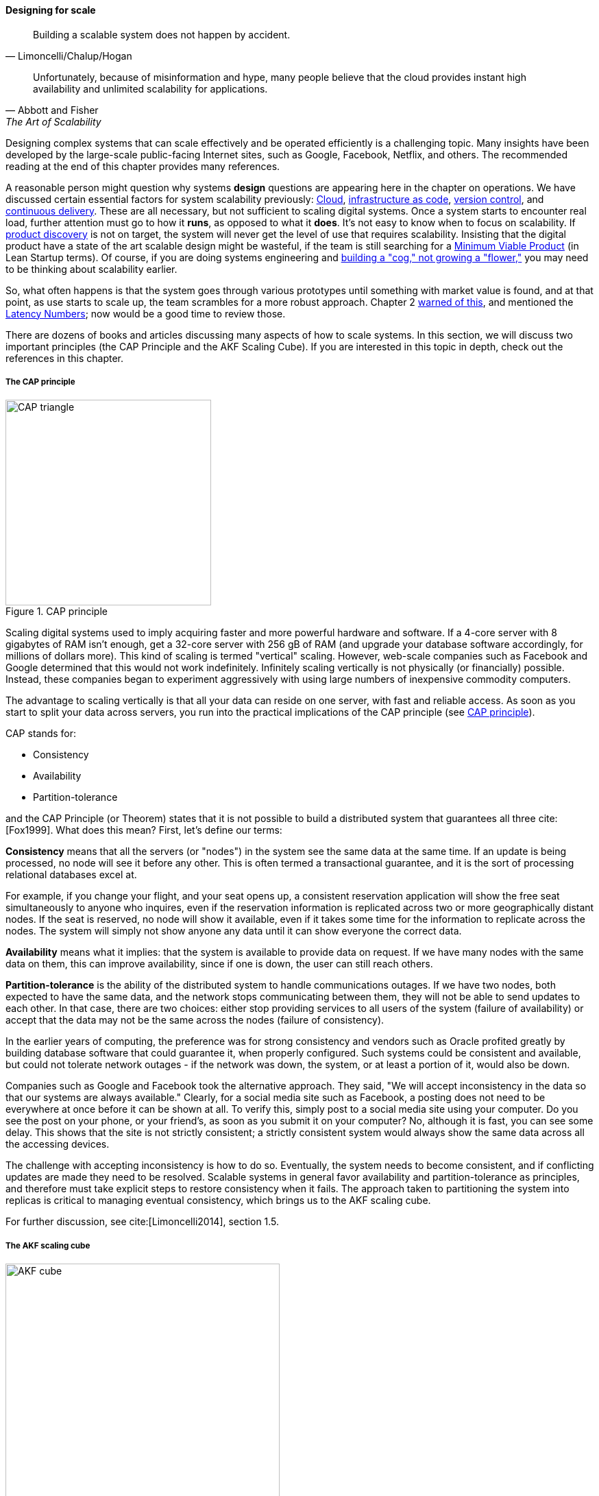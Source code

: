 
==== Designing for scale

[quote, Limoncelli/Chalup/Hogan]
Building a scalable system does not happen by accident.

[quote, Abbott and Fisher, The Art of Scalability]
Unfortunately, because of misinformation and hype, many people believe that the cloud provides instant high availability and unlimited scalability for applications.

Designing complex systems that can scale effectively and be operated efficiently is a challenging topic. Many insights have been developed by the large-scale public-facing Internet sites, such as Google, Facebook, Netflix, and others. The recommended reading at the end of this chapter provides many references.

A reasonable person might question why systems *design* questions are appearing here in the chapter on operations. We have discussed certain essential factors for system scalability previously: xref:cloud[Cloud], xref:infracode[infrastructure as code], xref:version-control[version control], and xref:continuous-delivery[continuous delivery]. These are all necessary, but not sufficient to scaling digital systems. Once a system starts to encounter real load, further attention must go to how it *runs*, as opposed to what it *does*. It's not easy to know when to focus on scalability. If xref:prod-discovery-techniques[product discovery] is not on target, the system will never get the level of use that requires scalability. Insisting that the digital product have a state of the art scalable design might be wasteful, if the team is still searching for a xref:lean-startup[Minimum Viable Product] (in Lean Startup terms). Of course, if you are doing systems engineering and  xref:flower-and-cog[building a "cog," not growing a "flower,"] you may need to be thinking about scalability earlier.

So, what often happens is that the system goes through various prototypes until something with market value is found, and at that point, as use starts to scale up, the team scrambles for a more robust approach. Chapter 2  xref:scale-matters[warned of this], and mentioned the https://gist.github.com/jboner/2841832[Latency Numbers]; now would be a good time to review those.

There are dozens of books and articles discussing many aspects of how to scale systems. In this section, we will discuss two important principles (the CAP Principle and the AKF Scaling Cube). If you are interested in this topic in depth, check out the references in this chapter.

anchor:CAP-theorem[]


===== The CAP principle


[[fig-CAP-triangle-300-o]]
.CAP principle
image::images/2_06-CAP-triangle.png[CAP triangle, 300, , float="right"]

Scaling digital systems used to imply acquiring faster and more powerful hardware and software. If a 4-core server with 8 gigabytes of RAM isn't enough, get a 32-core server with 256 gB of RAM (and upgrade your database software accordingly, for millions of dollars more). This kind of scaling is termed "vertical" scaling. However, web-scale companies such as Facebook and Google determined that this would not work indefinitely. Infinitely scaling vertically is not physically (or financially) possible. Instead, these companies began to experiment aggressively with using large numbers of inexpensive commodity computers.


ifdef::collaborator-draft[]
 easy illustration here of scaling approaches
endif::collaborator-draft[]


The advantage to scaling vertically is that all your data can reside on one server, with fast and reliable access. As soon as you start to split your data across servers, you run into the practical implications of the CAP principle (see <<fig-CAP-triangle-300-o>>).

CAP stands for:

* Consistency
* Availability
* Partition-tolerance

and the CAP Principle (or Theorem) states that it is not possible to build a distributed system that guarantees all three  cite:[Fox1999]. What does this mean? First, let's define our terms:

*Consistency* means that all the servers (or "nodes") in the system see the same data at the same time. If an update is being processed, no node will see it before any other. This is often termed a transactional guarantee, and it is the sort of processing relational databases excel at.

For example, if you change your flight, and your seat opens up, a consistent reservation application will show the free seat simultaneously to anyone who inquires, even if the reservation information is replicated across two or more geographically distant nodes. If the seat is reserved, no node will show it available, even if it takes some time for the information to replicate across the nodes. The system will simply not show anyone any data until it can show everyone the correct data.

*Availability* means what it implies: that the system is available to provide data on request. If we have many nodes with the same data on them, this can improve availability, since if one is down, the user can still reach others.

*Partition-tolerance* is the ability of the distributed system to handle communications outages. If we have two nodes, both expected to have the same data, and the network stops communicating between them, they will not be able to send updates to each other. In that case, there are two choices: either stop providing services to all users of the system (failure of availability) or accept that the data may not be the same across the nodes (failure of consistency).

In the earlier years of computing, the preference was for strong consistency and vendors such as Oracle profited greatly by building database software that could guarantee it, when properly configured. Such systems could be consistent and available, but could not tolerate network outages - if the network was down, the system, or at least a portion of it, would also be down.

Companies such as Google and Facebook took the alternative approach. They said, "We will accept inconsistency in the data so that our systems are always available." Clearly, for a social media site such as Facebook, a posting does not need to be everywhere at once before it can be shown at all. To verify this, simply post to a social media site using your computer. Do you see the post on your phone, or your friend's, as soon as you submit it on your computer? No, although it is fast, you can see some delay. This shows that the site is not strictly consistent; a strictly consistent system would always show  the same data across all the accessing devices.

The challenge with accepting inconsistency is how to do so. Eventually, the system needs to become consistent, and if conflicting updates are made they need to be resolved. Scalable systems in general favor availability and partition-tolerance as principles, and therefore must take explicit steps to restore consistency when it fails. The approach taken to partitioning the system into replicas is critical to managing eventual consistency, which brings us to the AKF scaling cube.

For further discussion, see cite:[Limoncelli2014], section 1.5.

anchor:AKF-cube[]

===== The AKF scaling cube


[[fig-akf-400-o]]
.AKF scaling cube
image::images/2_06-akf.png[AKF cube, 400, , float="right"]


Another powerful tool for thinking about scaling systems is the AKF Scaling Cube (see <<fig-akf-400-o>> footnote:[Similar to cite:[Abbott2015], p. 376). AKF stands for Abbott, Keeven, and Fisher, authors of _The Art of Scalability_ cite:[Abbott2015]. The AKF cube is a visual representation of the three basic options for scaling a system:

* Replicate the complete system (x-axis)
* Split the system functionally into smaller layers or components (y-axis)
* Split the system's data (z-axis)


[[fig-POS-400-i]]
.Point of sale terminals - horizontal scale
image::images/2_06-POS.jpg[POS terminals, 400, , float="left"]

A *complete system replica* is similar to the Point of Sale terminals in a retailer(see <<fig-POS-400-i>> footnote:[Image credit https://www.flickr.com/photos/jeepersmedia/14061759587, downloaded 2016-11-21, commercial use permitted]). Each is a self-contained system with all the data it needs to handle typical transactions. POS terminals do not depend on each other and therefore you can keep increasing the capacity of your store's checkout lines by simply adding more fo them.

*Functional splitting* is when you separate out different xref:feature-v-component[features or components]. To continue the retail analogy, this is like a department store; you view and buy electronics, or clothes, in those specific departments. The store "scales" by adding departments, which are self-contained in general; however, in order to get a complete outfit, you may need to visit several. In terms of systems, separating web and database servers is commonly seen - this is a component separation. E-commerce sites often separate "show" (product search and display) from "buy" (shopping cart and online checkout); this is a feature separation. Complex distributed systems may have large numbers of features and components, all orchestrated together into one common web or smartphone app experience.


[[fig-registration-450-o]]
.Partitioning by data range at a conference
image::images/2_06-registration.jpg[conference registrations, 450, , float="right"]

*Data splitting* is the concept of "partitioning" from the CAP discussion, above. Have you ever checked into a large event, and the first thing you see is check-in stations divided by alphabet range (see <<fig-registration-450-o>> footnote:[Image credit https://www.flickr.com/photos/abragad/2531511657, downloaded 2016-11-21, commercial use permitted])? For example:

* A-H register here
* I-Q register here
* R-Z register here

This is a good example of splitting by data. In terms of digital systems, we might split data by region; customers in Minnesota might go to the Kansas City data center, while customers in New Jersey might go to a North Carolina data center. Obviously, the system needs to handle situations where people are traveling or move.

There are many ways to implement and combine the 3 axes of the AKF scaling cube to meet the CAP constraints (consistency, availability, and partition-tolerance). With further study of scalability, you will encounter discussions of:

* Load balancing architectures and algorithms
* Caching
* Reverse proxies
* Hardware redundancy
* Designing systems for continuous availability during upgrades

and much more. For further information, see cite:[Abbott2015] and [Limoncelli2014].


ifdef::collaborator-draft[]

 work in process

 ===== Principles and techniques for scaling
 [quote, Abbott and Fisher, The Art of Scalability]
There may be no other principle as important to scaling a product as the ensuring that one can always scale horizontally (or out, rather
than up).

  A & F:

  N + 1
  Design for rollback
  Design to be disabled
  Design to be monitored (discussed previously)
  Live-live
  Tech lifecycle mgmt (forward ref)
  Asynch & stateless
  scaleout
  buy not build when non-core
  use commodity hw
  small batches
  fault isolation
  automate everything

 Technology agnostic arch & design - important for this stage -


endif::collaborator-draft[]
